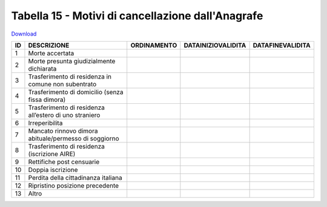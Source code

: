 Tabella 15 - Motivi di cancellazione dall'Anagrafe
==================================================


`Download <https://www.anpr.interno.it/portale/documents/20182/50186/tabella_15_motivi_cancellazione_APR.xlsx/4ed4c481-c2cc-43f6-b4aa-f2942bf88a72>`_

================================================================ ================================================================ ================================================================ ================================================================ ================================================================
ID                                                               DESCRIZIONE                                                      ORDINAMENTO                                                      DATAINIZIOVALIDITA                                               DATAFINEVALIDITA                                                
================================================================ ================================================================ ================================================================ ================================================================ ================================================================
1                                                                Morte accertata                                                                                                                                                                                                                                                    
2                                                                Morte presunta giudizialmente dichiarata                                                                                                                                                                                                                           
3                                                                Trasferimento di residenza in comune non subentrato                                                                                                                                                                                                                
4                                                                Trasferimento di domicilio (senza fissa dimora)                                                                                                                                                                                                                    
5                                                                Trasferimento di residenza all’estero di uno straniero                                                                                                                                                                                                             
6                                                                Irreperibilita                                                                                                                                                                                                                                                     
7                                                                Mancato rinnovo dimora abituale/permesso di soggiorno                                                                                                                                                                                                              
8                                                                Trasferimento di residenza (iscrizione AIRE)                                                                                                                                                                                                                       
9                                                                Rettifiche post censuarie                                                                                                                                                                                                                                          
10                                                               Doppia iscrizione                                                                                                                                                                                                                                                  
11                                                               Perdita della cittadinanza italiana                                                                                                                                                                                                                                
12                                                               Ripristino posizione precedente                                                                                                                                                                                                                                    
13                                                               Altro                                                                                                                                                                                                                                                              
================================================================ ================================================================ ================================================================ ================================================================ ================================================================
